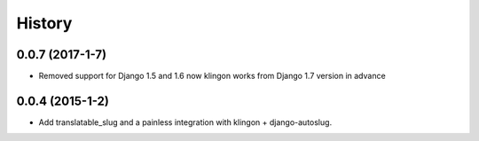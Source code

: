 .. :changelog:

History
-------

0.0.7 (2017-1-7)
++++++++++++++++++

* Removed support for Django 1.5 and 1.6 now klingon works from Django 1.7
  version in advance

0.0.4 (2015-1-2)
++++++++++++++++++

* Add translatable_slug and a painless integration with klingon +
  django-autoslug.
